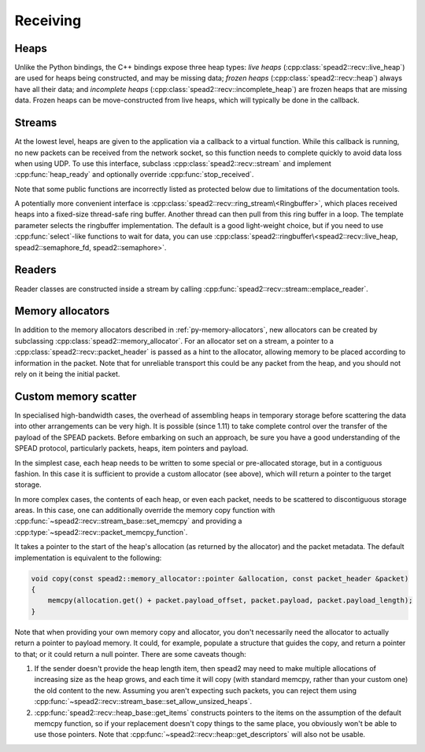 Receiving
=========

Heaps
-----
Unlike the Python bindings, the C++ bindings expose three heap types: *live heaps*
(:cpp:class:`spead2::recv::live_heap`) are used for heaps being constructed,
and may be missing data; *frozen heaps* (:cpp:class:`spead2::recv::heap`)
always have all their data; and
*incomplete heaps* (:cpp:class:`spead2::recv::incomplete_heap`) are frozen
heaps that are missing data. Frozen heaps can be move-constructed from live
heaps, which will typically be done in the callback.

.. doxygenclass:: spead2::recv::live_heap
   :members: is_complete,is_contiguous,is_end_of_stream,get_cnt,get_bug_compat

.. doxygenclass:: spead2::recv::heap
   :members:

.. doxygenclass:: spead2::recv::incomplete_heap
   :members:

.. doxygenstruct:: spead2::recv::item
   :members:

.. doxygenstruct:: spead2::descriptor
   :members:

Streams
-------
At the lowest level, heaps are given to the application via a callback to a
virtual function. While this callback is running, no new packets can be
received from the network socket, so this function needs to complete quickly
to avoid data loss when using UDP. To use this interface, subclass
:cpp:class:`spead2::recv::stream` and implement :cpp:func:`heap_ready` and
optionally override :cpp:func:`stop_received`.

Note that some public functions are incorrectly listed as protected below due
to limitations of the documentation tools.

.. doxygenclass:: spead2::recv::stream
   :members:

.. doxygenstruct:: spead2::recv::stream_stats
   :members:

A potentially more convenient interface is
:cpp:class:`spead2::recv::ring_stream\<Ringbuffer>`, which places received
heaps into a fixed-size thread-safe ring buffer. Another thread can then pull
from this ring buffer in a loop. The template parameter selects the ringbuffer
implementation. The default is a good light-weight choice, but if you need to
use :cpp:func:`select`-like functions to wait for data, you can use
:cpp:class:`spead2::ringbuffer\<spead2::recv::live_heap, spead2::semaphore_fd, spead2::semaphore>`.

.. doxygenclass:: spead2::recv::ring_stream
   :members: ring_stream, pop, try_pop, pop_live, try_pop_live

Readers
-------
Reader classes are constructed inside a stream by calling
:cpp:func:`spead2::recv::stream::emplace_reader`.

.. doxygenclass:: spead2::recv::udp_reader
   :members: udp_reader

.. doxygenclass:: spead2::recv::tcp_reader
   :members: tcp_reader

.. doxygenclass:: spead2::recv::mem_reader
   :members: mem_reader

.. doxygenclass:: spead2::recv::udp_pcap_file_reader
   :members: udp_pcap_file_reader

Memory allocators
-----------------
In addition to the memory allocators described in :ref:`py-memory-allocators`,
new allocators can be created by subclassing :cpp:class:`spead2::memory_allocator`.
For an allocator set on a stream, a pointer to a
:cpp:class:`spead2::recv::packet_header` is passed as a hint to the allocator,
allowing memory to be placed according to information in the packet. Note that
for unreliable transport this could be any packet from the heap, and you should
not rely on it being the initial packet.

.. doxygenclass:: spead2::memory_allocator
   :members: allocate, free


Custom memory scatter
---------------------------
In specialised high-bandwidth cases, the overhead of assembling heaps in
temporary storage before scattering the data into other arrangements can be
very high. It is possible (since 1.11) to take complete control over the
transfer of the payload of the SPEAD packets. Before embarking on such an
approach, be sure you have a good understanding of the SPEAD protocol,
particularly packets, heaps, item pointers and payload.

In the simplest case, each heap needs to be written to some special or
pre-allocated storage, but in a contiguous fashion. In this case it is
sufficient to provide a custom allocator (see above), which will return a
pointer to the target storage.

In more complex cases, the contents of each heap, or even each packet, needs
to be scattered to discontiguous storage areas. In this case, one can
additionally override the memory copy function with
:cpp:func:`~spead2::recv::stream_base::set_memcpy` and providing a
:cpp:type:`~spead2::recv::packet_memcpy_function`.

.. doxygentypedef:: spead2::recv::packet_memcpy_function

It takes a pointer to the start of the heap's allocation (as returned by the
allocator) and the packet metadata. The default implementation is equivalent
to the following:

.. code-block:: c++

    void copy(const spead2::memory_allocator::pointer &allocation, const packet_header &packet)
    {
        memcpy(allocation.get() + packet.payload_offset, packet.payload, packet.payload_length);
    }

Note that when providing your own memory copy and allocator, you don't
necessarily need the allocator to actually return a pointer to payload memory.
It could, for example, populate a structure that guides the copy, and return a
pointer to that; or it could return a null pointer. There are some caveats
though:

1. If the sender doesn't provide the heap length item, then spead2 may need to
   make multiple allocations of increasing size as the heap grows, and each
   time it will copy (with standard memcpy, rather than your custom one) the
   old content to the new. Assuming you aren't expecting such packets, you can
   reject them using
   :cpp:func:`~spead2::recv::stream_base::set_allow_unsized_heaps`.

2. :cpp:func:`spead2::recv::heap_base::get_items` constructs pointers to the items
   on the assumption of the default memcpy function, so if your replacement
   doesn't copy things to the same place, you obviously won't be able to use
   those pointers. Note that :cpp:func:`~spead2::recv::heap::get_descriptors`
   will also not be usable.
